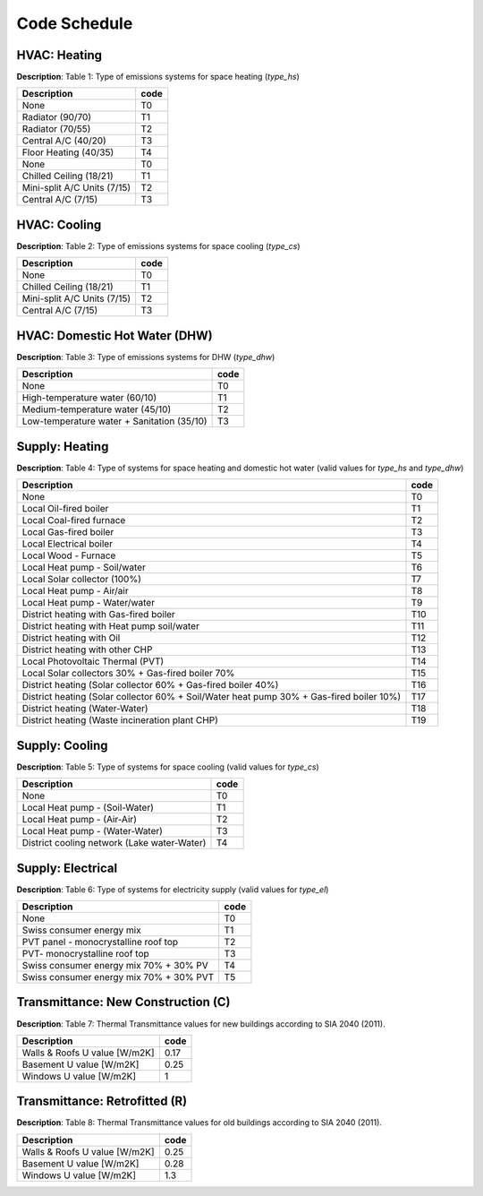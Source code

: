 Code Schedule
-------------

HVAC: Heating
^^^^^^^^^^^^^
**Description**: Table 1: Type of emissions systems for space heating (`type_hs`)

+-----------------------------+------+
| Description                 | code |
+=============================+======+
| None                        | T0   |
+-----------------------------+------+
| Radiator (90/70)            | T1   |
+-----------------------------+------+
| Radiator (70/55)            | T2   |
+-----------------------------+------+
| Central A/C (40/20)         | T3   |
+-----------------------------+------+
| Floor Heating (40/35)       | T4   |
+-----------------------------+------+
| None                        | T0   |
+-----------------------------+------+
| Chilled Ceiling (18/21)     | T1   |
+-----------------------------+------+
| Mini-split A/C Units (7/15) | T2   |
+-----------------------------+------+
| Central A/C (7/15)          | T3   |
+-----------------------------+------+

HVAC: Cooling
^^^^^^^^^^^^^
**Description**: Table 2: Type of emissions systems for space cooling (`type_cs`)

+-----------------------------+------+
| Description                 | code |
+=============================+======+
| None                        | T0   |
+-----------------------------+------+
| Chilled Ceiling (18/21)     | T1   |
+-----------------------------+------+
| Mini-split A/C Units (7/15) | T2   |
+-----------------------------+------+
| Central A/C (7/15)          | T3   |
+-----------------------------+------+

HVAC: Domestic Hot Water (DHW)
^^^^^^^^^^^^^^^^^^^^^^^^^^^^^^
**Description**: Table 3: Type of emissions systems for DHW (`type_dhw`)

+--------------------------------------------+------+
| Description                                | code |
+============================================+======+
| None                                       | T0   |
+--------------------------------------------+------+
| High-temperature water (60/10)             | T1   |
+--------------------------------------------+------+
| Medium-temperature water (45/10)           | T2   |
+--------------------------------------------+------+
| Low-temperature water + Sanitation (35/10) | T3   |
+--------------------------------------------+------+

Supply: Heating
^^^^^^^^^^^^^^^
**Description**: Table 4: Type of systems for space heating and domestic hot water (valid values for `type_hs` and `type_dhw`)

+------------------------------------------------------------------------------------------+------+
| Description                                                                              | code |
+==========================================================================================+======+
| None                                                                                     | T0   |
+------------------------------------------------------------------------------------------+------+
| Local Oil-fired boiler                                                                   | T1   |
+------------------------------------------------------------------------------------------+------+
| Local Coal-fired furnace                                                                 | T2   |
+------------------------------------------------------------------------------------------+------+
| Local Gas-fired boiler                                                                   | T3   |
+------------------------------------------------------------------------------------------+------+
| Local Electrical boiler                                                                  | T4   |
+------------------------------------------------------------------------------------------+------+
| Local Wood - Furnace                                                                     | T5   |
+------------------------------------------------------------------------------------------+------+
| Local Heat pump - Soil/water                                                             | T6   |
+------------------------------------------------------------------------------------------+------+
| Local Solar collector (100%)                                                             | T7   |
+------------------------------------------------------------------------------------------+------+
| Local Heat pump - Air/air                                                                | T8   |
+------------------------------------------------------------------------------------------+------+
| Local Heat pump - Water/water                                                            | T9   |
+------------------------------------------------------------------------------------------+------+
| District heating with Gas-fired boiler                                                   | T10  |
+------------------------------------------------------------------------------------------+------+
| District heating with  Heat pump soil/water                                              | T11  |
+------------------------------------------------------------------------------------------+------+
| District heating with  Oil                                                               | T12  |
+------------------------------------------------------------------------------------------+------+
| District heating with other CHP                                                          | T13  |
+------------------------------------------------------------------------------------------+------+
| Local Photovoltaic Thermal (PVT)                                                         | T14  |
+------------------------------------------------------------------------------------------+------+
| Local Solar collectors 30% + Gas-fired boiler 70%                                        | T15  |
+------------------------------------------------------------------------------------------+------+
| District heating (Solar collector 60% + Gas-fired boiler 40%)                            | T16  |
+------------------------------------------------------------------------------------------+------+
| District heating (Solar collector 60% + Soil/Water heat pump 30% + Gas-fired boiler 10%) | T17  |
+------------------------------------------------------------------------------------------+------+
| District heating (Water-Water)                                                           | T18  |
+------------------------------------------------------------------------------------------+------+
| District heating (Waste incineration plant CHP)                                          | T19  |
+------------------------------------------------------------------------------------------+------+

Supply: Cooling
^^^^^^^^^^^^^^^
**Description**: Table 5: Type of systems for space cooling (valid values for `type_cs`)

+---------------------------------------------+------+
| Description                                 | code |
+=============================================+======+
| None                                        | T0   |
+---------------------------------------------+------+
| Local Heat pump - (Soil-Water)              | T1   |
+---------------------------------------------+------+
| Local Heat pump - (Air-Air)                 | T2   |
+---------------------------------------------+------+
| Local Heat pump - (Water-Water)             | T3   |
+---------------------------------------------+------+
| District cooling network (Lake water-Water) | T4   |
+---------------------------------------------+------+

Supply: Electrical
^^^^^^^^^^^^^^^^^^
**Description**: Table 6: Type of systems for electricity supply (valid values for `type_el`)

+-----------------------------------------+------+
| Description                             | code |
+=========================================+======+
| None                                    | T0   |
+-----------------------------------------+------+
| Swiss consumer energy mix               | T1   |
+-----------------------------------------+------+
| PVT panel - monocrystalline roof top    | T2   |
+-----------------------------------------+------+
| PVT- monocrystalline roof top           | T3   |
+-----------------------------------------+------+
| Swiss consumer energy mix 70% + 30% PV  | T4   |
+-----------------------------------------+------+
| Swiss consumer energy mix 70% + 30% PVT | T5   |
+-----------------------------------------+------+

Transmittance: New Construction (C)
^^^^^^^^^^^^^^^^^^^^^^^^^^^^^^^^^^^
**Description**: Table 7: Thermal Transmittance values for new buildings according to SIA 2040 (2011).

+-------------------------------+------+
| Description                   | code |
+===============================+======+
| Walls & Roofs U value [W/m2K] | 0.17 |
+-------------------------------+------+
| Basement U value [W/m2K]      | 0.25 |
+-------------------------------+------+
| Windows U value [W/m2K]       | 1    |
+-------------------------------+------+

Transmittance: Retrofitted (R)
^^^^^^^^^^^^^^^^^^^^^^^^^^^^^^
**Description**: Table 8: Thermal Transmittance values for old buildings according to SIA 2040 (2011).

+-------------------------------+------+
| Description                   | code |
+===============================+======+
| Walls & Roofs U value [W/m2K] | 0.25 |
+-------------------------------+------+
| Basement U value [W/m2K]      | 0.28 |
+-------------------------------+------+
| Windows U value [W/m2K]       | 1.3  |
+-------------------------------+------+
